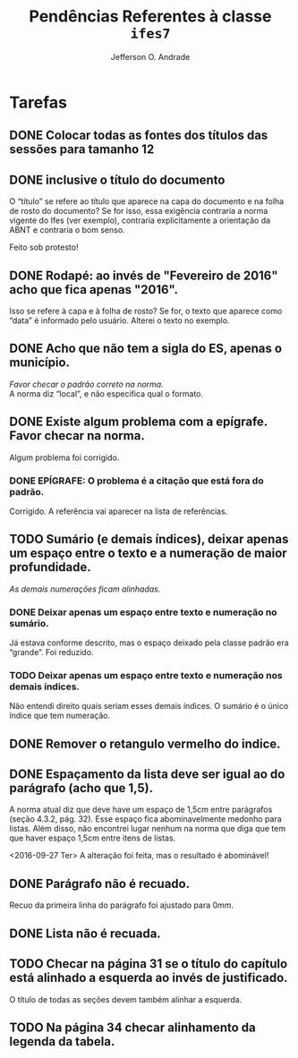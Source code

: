 #+TITLE: Pendências Referentes à classe =ifes7=
#+AUTHOR: Jefferson O. Andrade
#+OPTIONS: toc:nil
#+LaTeX_CLASS: koma-article
#+LaTeX_HEADER:\usepackage[a4paper,margin=25mm]{geometry}

* Tarefas
  
** DONE Colocar todas as fontes dos títulos das sessões para tamanho 12
   CLOSED: [2016-09-14 Sex 20:12]
   
** DONE inclusive o título do documento
   CLOSED: [2016-09-27 Ter 14:56]
   O “título” se refere ao título que aparece na capa do documento e
   na folha de rosto do documento? Se for isso, essa exigência
   contraria a norma vigente do Ifes (ver exemplo), contraria
   explicitamente a orientação da ABNT e contraria o bom senso.

   Feito sob protesto!
   
** DONE Rodapé: ao invés de "Fevereiro de 2016" acho que fica apenas "2016". 
   CLOSED: [2016-09-15 Sex 20:15]
   Isso se refere à capa e à folha de rosto? Se for, o texto que
   aparece como “data” é informado pelo usuário. Alterei o texto no
   exemplo.
   
** DONE Acho que não tem a sigla do ES, apenas o município. 
   CLOSED: [2016-09-27 Ter 14:57]
   /Favor checar o padrão correto na norma./ \\
   A norma diz “local”, e não especifica qual o formato.
   
** DONE Existe algum problema com a epígrafe. Favor checar na norma.
   CLOSED: [2016-09-16 Sex 19:46]
   Algum problema foi corrigido.

*** DONE EPÍGRAFE: O problema é a citação que está fora do padrão.
    CLOSED: [2016-09-27 Ter 14:48]

    Corrigido. A referência vai aparecer na lista de referências.
   
** TODO Sumário (e demais índices), deixar apenas um espaço entre o texto e a numeração de maior profundidade. 
   /As demais numerações ficam alinhadas./

*** DONE Deixar apenas um espaço entre texto e numeração no sumário.
    CLOSED: [2016-09-27 Ter 17:44]
    
    Já estava conforme descrito, mas o espaço deixado pela classe
    padrão era “grande”. Foi reduzido.

*** TODO Deixar apenas um espaço entre texto e numeração nos demais índices.

    Não entendi direito quais seriam esses demais índices. O sumário é
    o único índice que tem numeração.
   
** DONE Remover o retangulo vermelho do indice.
   CLOSED: [2016-09-15 Sex 20:22]
   
** DONE Espaçamento da lista deve ser igual ao do parágrafo (acho que 1,5). 
   CLOSED: [2016-09-27 Ter 15:46]
   A norma atual diz que deve have um espaço de 1,5cm entre parágrafos
   (seção 4.3.2, pág. 32). Esse espaço fica abominavelmente medonho
   para listas. Além disso, não encontrei lugar nenhum na norma que
   diga que tem que haver espaço 1,5cm entre itens de listas.

   <2016-09-27 Ter> A alteração foi feita, mas o resultado é abominável!
   
** DONE Parágrafo não é recuado.
   CLOSED: [2016-09-16 Sex 19:46]
  
   Recuo da primeira linha do parágrafo foi ajustado para $0mm$.
   
** DONE Lista não é recuada.
   CLOSED: [2016-09-27 Ter 15:47]
   
** TODO Checar na página 31 se o título do capítulo está alinhado a esquerda ao invés de justificado.
   O título de todas as seções devem também alinhar a esquerda.
   
** TODO Na página 34 checar alinhamento da legenda da tabela.
